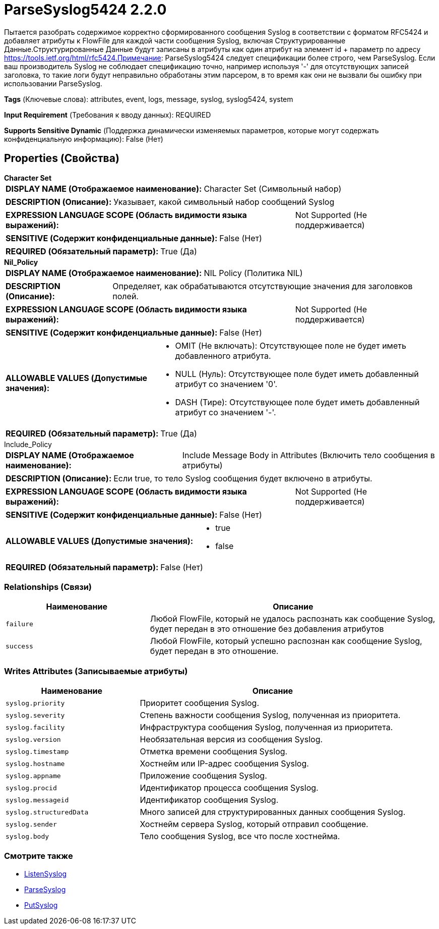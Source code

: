 = ParseSyslog5424 2.2.0

Пытается разобрать содержимое корректно сформированного сообщения Syslog в соответствии с форматом RFC5424 и добавляет атрибуты к FlowFile для каждой части сообщения Syslog, включая Структурированные Данные.Структурированные Данные будут записаны в атрибуты как один атрибут на элемент id + параметр по адресу https://tools.ietf.org/html/rfc5424.Примечание: ParseSyslog5424 следует спецификации более строго, чем ParseSyslog. Если ваш производитель Syslog не соблюдает спецификацию точно, например используя '-' для отсутствующих записей заголовка, то такие логи будут неправильно обработаны этим парсером, в то время как они не вызвали бы ошибку при использовании ParseSyslog.

[horizontal]
*Tags* (Ключевые слова):
attributes, event, logs, message, syslog, syslog5424, system
[horizontal]
*Input Requirement* (Требования к вводу данных):
REQUIRED
[horizontal]
*Supports Sensitive Dynamic* (Поддержка динамически изменяемых параметров, которые могут содержать конфиденциальную информацию):
 False (Нет) 



== Properties (Свойства)


.*Character Set*
************************************************
[horizontal]
*DISPLAY NAME (Отображаемое наименование):*:: Character Set (Символьный набор)

[horizontal]
*DESCRIPTION (Описание):*:: Указывает, какой символьный набор сообщений Syslog


[horizontal]
*EXPRESSION LANGUAGE SCOPE (Область видимости языка выражений):*:: Not Supported (Не поддерживается)
[horizontal]
*SENSITIVE (Содержит конфиденциальные данные):*::  False (Нет) 

[horizontal]
*REQUIRED (Обязательный параметр):*::  True (Да) 
************************************************
.*Nil_Policy*
************************************************
[horizontal]
*DISPLAY NAME (Отображаемое наименование):*:: NIL Policy (Политика NIL)

[horizontal]
*DESCRIPTION (Описание):*:: Определяет, как обрабатываются отсутствующие значения для заголовков полей.


[horizontal]
*EXPRESSION LANGUAGE SCOPE (Область видимости языка выражений):*:: Not Supported (Не поддерживается)
[horizontal]
*SENSITIVE (Содержит конфиденциальные данные):*::  False (Нет) 

[horizontal]
*ALLOWABLE VALUES (Допустимые значения):*::

* OMIT (Не включать): Отсутствующее поле не будет иметь добавленного атрибута. 

* NULL (Нуль): Отсутствующее поле будет иметь добавленный атрибут со значением '0'. 

* DASH (Тире): Отсутствующее поле будет иметь добавленный атрибут со значением '-'. 


[horizontal]
*REQUIRED (Обязательный параметр):*::  True (Да) 
************************************************
.Include_Policy
************************************************
[horizontal]
*DISPLAY NAME (Отображаемое наименование):*:: Include Message Body in Attributes (Включить тело сообщения в атрибуты)

[horizontal]
*DESCRIPTION (Описание):*:: Если true, то тело Syslog сообщения будет включено в атрибуты.


[horizontal]
*EXPRESSION LANGUAGE SCOPE (Область видимости языка выражений):*:: Not Supported (Не поддерживается)
[horizontal]
*SENSITIVE (Содержит конфиденциальные данные):*::  False (Нет) 

[horizontal]
*ALLOWABLE VALUES (Допустимые значения):*::

* true

* false


[horizontal]
*REQUIRED (Обязательный параметр):*::  False (Нет) 
************************************************










=== Relationships (Связи)

[cols="1a,2a",options="header",]
|===
|Наименование |Описание

|`failure`
|Любой FlowFile, который не удалось распознать как сообщение Syslog, будет передан в это отношение без добавления атрибутов

|`success`
|Любой FlowFile, который успешно распознан как сообщение Syslog, будет передан в это отношение.

|===





=== Writes Attributes (Записываемые атрибуты)

[cols="1a,2a",options="header",]
|===
|Наименование |Описание

|`syslog.priority`
|Приоритет сообщения Syslog.

|`syslog.severity`
|Степень важности сообщения Syslog, полученная из приоритета.

|`syslog.facility`
|Инфраструктура сообщения Syslog, полученная из приоритета.

|`syslog.version`
|Необязательная версия из сообщения Syslog.

|`syslog.timestamp`
|Отметка времени сообщения Syslog.

|`syslog.hostname`
|Хостнейм или IP-адрес сообщения Syslog.

|`syslog.appname`
|Приложение сообщения Syslog.

|`syslog.procid`
|Идентификатор процесса сообщения Syslog.

|`syslog.messageid`
|Идентификатор сообщения Syslog.

|`syslog.structuredData`
|Много записей для структурированных данных сообщения Syslog.

|`syslog.sender`
|Хостнейм сервера Syslog, который отправил сообщение.

|`syslog.body`
|Тело сообщения Syslog, все что после хостнейма.

|===







=== Смотрите также


* xref:Processors/ListenSyslog.adoc[ListenSyslog]

* xref:Processors/ParseSyslog.adoc[ParseSyslog]

* xref:Processors/PutSyslog.adoc[PutSyslog]


